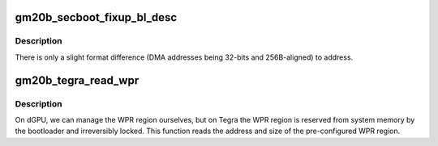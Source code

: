 .. -*- coding: utf-8; mode: rst -*-
.. src-file: drivers/gpu/drm/nouveau/nvkm/subdev/secboot/gm20b.c

.. _`gm20b_secboot_fixup_bl_desc`:

gm20b_secboot_fixup_bl_desc
===========================

.. c:function:: void gm20b_secboot_fixup_bl_desc(const struct gm200_flcn_bl_desc *desc, void *ret)

    adapt BL descriptor to format used by GM20B FW

    :param const struct gm200_flcn_bl_desc \*desc:
        *undescribed*

    :param void \*ret:
        *undescribed*

.. _`gm20b_secboot_fixup_bl_desc.description`:

Description
-----------

There is only a slight format difference (DMA addresses being 32-bits and
256B-aligned) to address.

.. _`gm20b_tegra_read_wpr`:

gm20b_tegra_read_wpr
====================

.. c:function:: int gm20b_tegra_read_wpr(struct gm200_secboot *gsb)

    read the WPR registers on Tegra

    :param struct gm200_secboot \*gsb:
        *undescribed*

.. _`gm20b_tegra_read_wpr.description`:

Description
-----------

On dGPU, we can manage the WPR region ourselves, but on Tegra the WPR region
is reserved from system memory by the bootloader and irreversibly locked.
This function reads the address and size of the pre-configured WPR region.

.. This file was automatic generated / don't edit.

